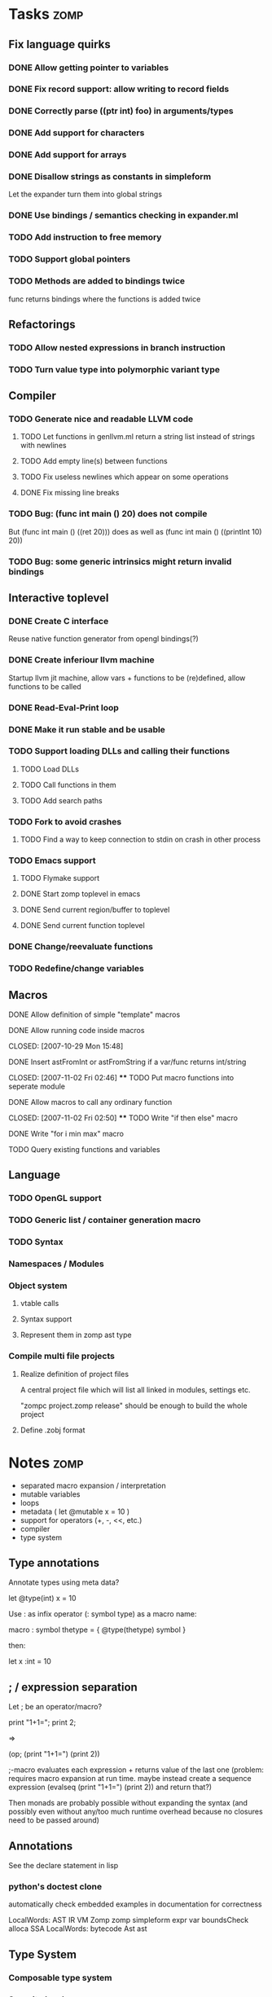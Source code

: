 
* Tasks									:zomp:

** Fix language quirks
*** DONE Allow getting pointer to variables
*** DONE Fix record support: allow writing to record fields
    CLOSED: [2007-10-06 Sat 21:36]
*** DONE Correctly parse ((ptr int) foo) in arguments/types
    CLOSED: [2007-10-08 Mon 01:45]
*** DONE Add support for characters
    CLOSED: [2007-10-09 Tue 23:51]
*** DONE Add support for arrays
    CLOSED: [2007-10-11 Thu 00:29]
*** DONE Disallow strings as constants in simpleform
    CLOSED: [2007-10-16 Tue 19:04]
    Let the expander turn them into global strings
*** DONE Use bindings / semantics checking in expander.ml
    CLOSED: [2007-10-16 Tue 19:04]
*** TODO Add instruction to free memory

*** TODO Support global pointers

*** TODO Methods are added to bindings twice
    func returns bindings where the functions is added twice

** Refactorings
*** TODO Allow nested expressions in branch instruction
*** TODO Turn value type into polymorphic variant type
** Compiler
*** TODO Generate nice and readable LLVM code
**** TODO Let functions in genllvm.ml return a string list instead of strings with newlines
**** TODO Add empty line(s) between functions
**** TODO Fix useless newlines which appear on some operations
**** DONE Fix missing line breaks
    CLOSED: [2007-09-28 Fri 23:17]

*** TODO Bug: (func int main () 20) does not compile
    But (func int main () ((ret 20))) does as well as (func int main () ((printInt 10) 20))
*** TODO Bug: some generic intrinsics might return invalid bindings

** Interactive toplevel
*** DONE Create C interface
    CLOSED: [2007-09-30 Sun 01:53]
    Reuse native function generator from opengl bindings(?)
*** DONE Create inferiour llvm machine
    CLOSED: [2007-09-30 Sun 01:53]
    Startup llvm jit machine, allow vars + functions to be (re)defined, allow functions to be called
*** DONE Read-Eval-Print loop
    CLOSED: [2007-09-30 Sun 01:53]
*** DONE Make it run stable and be usable
    CLOSED: [2007-10-03 Wed 03:33]
*** TODO Support loading DLLs and calling their functions
**** TODO Load DLLs
**** TODO Call functions in them
**** TODO Add search paths
*** TODO Fork to avoid crashes
**** TODO Find a way to keep connection to stdin on crash in other process
*** TODO Emacs support
**** TODO Flymake support
**** DONE Start zomp toplevel in emacs
     CLOSED: [2007-10-16 Tue 22:11]
**** DONE Send current region/buffer to toplevel
     CLOSED: [2007-10-16 Tue 22:11]
**** DONE Send current function toplevel
     CLOSED: [2007-10-16 Tue 22:11]

*** DONE Change/reevaluate functions
    CLOSED: [2007-10-09 Tue 16:20]
*** TODO Redefine/change variables
** Macros
**** DONE Allow definition of simple "template" macros
**** DONE Allow running code inside macros
     CLOSED: [2007-10-29 Mon 15:48] 
**** DONE Insert astFromInt or astFromString if a var/func returns int/string
     CLOSED: [2007-11-02 Fri 02:46] **** TODO Put macro functions into seperate module
**** DONE Allow macros to call any ordinary function
     CLOSED: [2007-11-02 Fri 02:50] **** TODO Write "if then else" macro
**** DONE Write "for i min max" macro
     CLOSED: [2007-11-02 Fri 02:50]
**** TODO Query existing functions and variables
** Language
*** TODO OpenGL support
*** TODO Generic list / container generation macro
*** TODO Syntax
*** Namespaces / Modules
*** Object system
**** vtable calls
**** Syntax support
**** Represent them in zomp ast type

*** Compile multi file projects
**** Realize definition of project files
     A central project file which will list all linked in modules,
     settings etc.

     "zompc project.zomp release" should be enough to build the whole project

**** Define .zobj format

* Notes											:zomp:
- separated macro expansion / interpretation
- mutable variables
- loops
- metadata ( let @mutable x = 10 )
- support for operators (+, -, <<, etc.)
- compiler
- type system

** Type annotations
Annotate types using meta data?

let @type(int) x = 10

Use : as infix operator (: symbol type) as a macro name:

macro : symbol thetype = {
  @type(thetype) symbol
}

then:

let x :int = 10

** ; / expression separation
Let ; be an operator/macro?

print "1+1="; print 2;

=>

(op; (print "1+1=") (print 2))

;-macro evaluates each expression + returns value of the last one
(problem: requires macro expansion at run time. maybe instead create a sequence expression (evalseq (print "1+1=") (print 2)) and return that?)

Then monads are probably possible without expanding the syntax (and possibly even without any/too much runtime overhead because no closures need to be passed around)

** Annotations

See the declare statement in lisp

*** python's doctest clone

automatically check embedded examples in documentation for correctness


 LocalWords:  AST IR VM Zomp zomp simpleform expr var boundsCheck alloca SSA
 LocalWords:  bytecode  Ast ast
** Type System
*** Composable type system
*** Security level
A variable a has an associated security level l(a). Writing a := b requires l(b) >= l(a).
Similarily, the relation of security levels between function's arguments and parameters can be declared.
Might allow to do flow analysis.
See http://cristal.inria.fr/~simonet/soft/flowcaml/manual/fcs003.html#toc5
       


